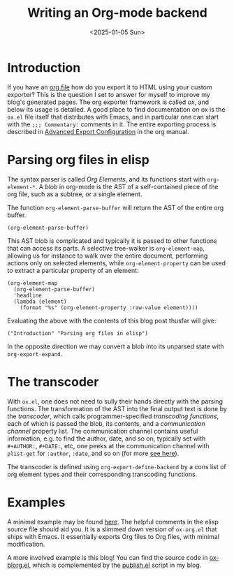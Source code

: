 #+TITLE: Writing an Org-mode backend
#+DATE: <2025-01-05 Sun>

* Introduction

If you have an [[https://orgmode.org/][org file]] how do you export it to HTML using your custom exporter? This is the question I set to answer for myself to improve my blog's generated pages. The org exporter framework is called /ox/, and below its usage is detailed. A good place to find documentation on ox is the ~ox.el~ file itself that distributes with Emacs, and in particular one can start with the ~;;; Commentary:~ comments in it. The entire exporting process is described in [[https://orgmode.org/manual/Advanced-Export-Configuration.html][Advanced Export Configuration]] in the org manual.

* Parsing org files in elisp

The syntax parser is called /Org Elements/, and its functions start with ~org-element-*~. A /blob/ in org-mode is the AST of a self-contained piece of the org file, such as a subtree, or a single element.

The function ~org-element-parse-buffer~ will return the AST of the entire org buffer.

#+begin_src elisp
  (org-element-parse-buffer)
#+end_src

This AST blob is complicated and typically it is passed to other functions that can access its parts. A selective tree-walker is ~org-element-map~, allowing us for instance to walk over the entire document, performing actions only on selected elements, while ~org-element-property~ can be used to extract a particular property of an element:

#+begin_src elisp
  (org-element-map
    (org-element-parse-buffer)
    'headline
    (lambda (element)
      (format "%s" (org-element-property :raw-value element))))
#+end_src

Evaluating the above with the contents of this blog post thusfar will give:

#+begin_src elisp
  ("Introduction" "Parsing org files in elisp")
#+end_src

In the opposite direction we may convert a blob into its unparsed state with ~org-export-expand~.

* The transcoder

With ~ox.el~, one does not need to sully their hands directly with the parsing functions. The transformation of the AST into the final output text is done by the /transcoder/, which calls programmer-specified /transcoding functions/, each of which is passed the blob, its contents, and a /communication channel/ property list. The communication channel contains useful information, e.g. to find the author, date, and so on, typically set with ~#+AUTHOR:~, ~#+DATE:~, etc, one peeks at the communication channel with ~plist-get~ for ~:author~, ~:date~, and so on (for more [[https://orgmode.org/worg/dev/org-export-reference.html#communication][see here]]).

The transcoder is defined using ~org-export-define-backend~ by a cons list of org element types and their corresponding transcoding functions.

* Examples

A minimal example may be found [[https://github.com/createyourpersonalaccount/ox-mybackend][here]]. The helpful comments in the elisp source file should aid you. It is a slimmed down version of ~ox-org.el~ that ships with Emacs. It essentially exports Org files to Org files, with minimal modification.

A more involved example is this blog! You can find the source code in [[https://github.com/createyourpersonalaccount/ox-blorg][ox-blorg.el]], which is complemented by the [[https://github.com/createyourpersonalaccount/blog][publish.el]] script in my blog.
